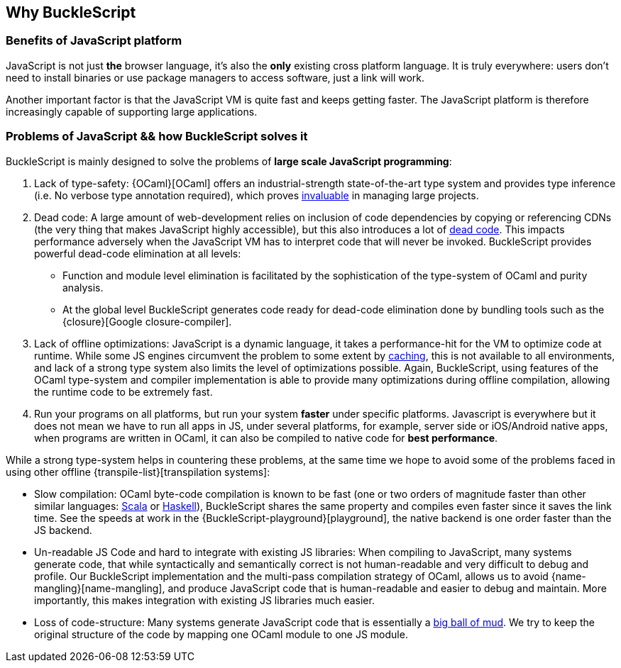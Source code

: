 ## Why BuckleScript

### Benefits of JavaScript platform

JavaScript is not just *the* browser language, it's also the *only*
existing cross platform language. It is truly everywhere: users don't
need to install binaries or use package managers to access software,
just a link will work.

Another important factor is that the JavaScript VM is quite fast and
keeps getting faster.  The JavaScript platform is therefore
increasingly capable of supporting large applications.

### Problems of JavaScript && how BuckleScript solves it

BuckleScript is mainly designed to solve the problems of *large scale JavaScript programming*:

.  Lack of type-safety:
   {OCaml}[OCaml] offers an industrial-strength
   state-of-the-art type system and provides type inference (i.e. No
   verbose type annotation required), which proves
   http://programmers.stackexchange.com/questions/215482/what-are-the-safety-benefits-of-a-type-system[invaluable]
   in managing large projects.

.  Dead code: A large amount of web-development relies on inclusion of
   code dependencies by copying or referencing CDNs (the very thing
   that makes JavaScript highly accessible), but this also introduces
   a lot of https://en.wikipedia.org/wiki/Dead_code[dead code]. This
   impacts performance adversely when the JavaScript VM has to
   interpret code that will never be invoked. BuckleScript provides
   powerful dead-code elimination at all levels:

      - Function and module level elimination is facilitated by the
      sophistication of the type-system of OCaml and
      purity analysis.
      - At the global level BuckleScript generates code ready for
      dead-code elimination done by bundling tools such as the
      {closure}[Google closure-compiler].

.  Lack of offline optimizations: JavaScript is a dynamic language, it
   takes a performance-hit for the VM to optimize code at runtime.
   While some JS engines circumvent the problem to some extent by
   http://v8project.blogspot.com/2015/07/code-caching.html[caching],
   this is not available to all environments, and lack of a strong
   type system also limits the level of optimizations possible. Again,
   BuckleScript, using features of the OCaml type-system and compiler
   implementation is able to provide many optimizations during offline
   compilation, allowing the runtime code to be extremely fast.

. Run your programs on all platforms, but run your system *faster*
  under specific platforms. Javascript is everywhere but it does not
  mean we have to run all apps in JS, under several platforms, for
  example, server side or iOS/Android native apps, when programs are
  written in OCaml, it can also be compiled to native code for *best
  performance*.

While a strong type-system helps in countering these problems, at the
same time we hope to avoid some of the problems faced in using other
offline {transpile-list}[transpilation systems]:

* Slow compilation: OCaml byte-code compilation is known to be fast
  (one or two orders of magnitude faster than other similar languages:
http://www.scala-lang.org/[Scala] or
  https://www.haskell.org/[Haskell]),
  BuckleScript shares the same property and compiles even faster
  since it saves the link time. See the speeds at work in the
  {BuckleScript-playground}[playground], the native backend is one
  order faster than the JS backend.

* Un-readable JS Code and hard to integrate with existing JS
  libraries: When compiling to JavaScript, many systems
  generate code, that while syntactically and semantically correct is
  not human-readable and very difficult to debug and profile.
  Our BuckleScript implementation and the multi-pass compilation  strategy of OCaml,
  allows us to avoid {name-mangling}[name-mangling],
  and produce JavaScript code that is human-readable and easier to debug and
  maintain. More importantly, this makes integration with existing JS
  libraries much easier.

* Loss of code-structure: Many systems generate JavaScript code that is essentially a
  https://en.wikipedia.org/wiki/Big_ball_of_mud[big ball of mud]. We try
  to keep the original structure of the code by mapping one OCaml module
  to one JS module.
